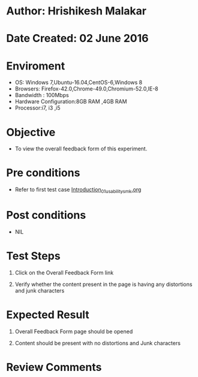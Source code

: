 * Author: Hrishikesh Malakar

* Date Created: 02 June 2016


* Enviroment

	- OS: Windows 7,Ubuntu-16.04,CentOS-6,Windows 8
	- Browsers: Firefox-42.0,Chrome-49.0,Chromium-52.0,IE-8
	- Bandwidth : 100Mbps
	- Hardware Configuration:8GB RAM ,4GB RAM
	- Processor:i7, i3 ,i5



* Objective

	- To view the overall feedback form of this experiment.




* Pre conditions

	- Refer to first test case [[https://github.com/Virtual-Labs/creative-design-prototyping-lab-iitg/blob/master/test-cases/integration_test-cases/Introduction/Introduction_01_usability_smk.org][Introduction_01_usability_smk.org]]



* Post conditions

	- NIL



* Test Steps

	1. Click on the Overall Feedback Form link

	2. Verify whether the content present in the page is having any distortions and junk characters




* Expected Result

	1. Overall Feedback Form page should be opened

	2. Content should be present with no distortions and Junk characters
	


* Review Comments

	


